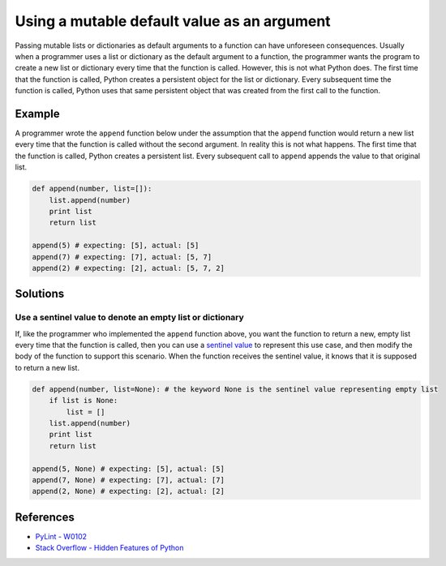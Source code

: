 Using a mutable default value as an argument
==============================================

Passing mutable lists or dictionaries as default arguments to a function can have unforeseen consequences. Usually when a programmer uses a list or dictionary as the default argument to a function, the programmer wants the program to create a new list or dictionary every time that the function is called. However, this is not what Python does. The first time that the function is called, Python creates a persistent object for the list or dictionary. Every subsequent time the function is called, Python uses that same persistent object that was created from the first call to the function.

Example
-------

A programmer wrote the ``append`` function below under the assumption that the ``append`` function would return a new list every time that the function is called without the second argument. In reality this is not what happens. The first time that the function is called, Python creates a persistent list. Every subsequent call to ``append`` appends the value to that original list.

.. code:: python

    def append(number, list=[]):
        list.append(number)
        print list
        return list

    append(5) # expecting: [5], actual: [5]
    append(7) # expecting: [7], actual: [5, 7]
    append(2) # expecting: [2], actual: [5, 7, 2]


Solutions
---------

Use a sentinel value to denote an empty list or dictionary
..........................................................

If, like the programmer who implemented the ``append`` function above, you want the function to return a new, empty list every time that the function is called, then you can use a `sentinel value <http://en.wikipedia.org/wiki/Sentinel_value>`_ to represent this use case, and then modify the body of the function to support this scenario. When the function receives the sentinel value, it knows that it is supposed to return a new list.

.. code:: python

    def append(number, list=None): # the keyword None is the sentinel value representing empty list
        if list is None:
            list = []
        list.append(number)
        print list
        return list

    append(5, None) # expecting: [5], actual: [5]
    append(7, None) # expecting: [7], actual: [7]
    append(2, None) # expecting: [2], actual: [2]
    
References
----------

- `PyLint - W0102 <http://pylint-messages.wikidot.com/messages:w0102>`_
- `Stack Overflow - Hidden Features of Python <http://stackoverflow.com/questions/101268/hidden-features-of-python#113198>`_
